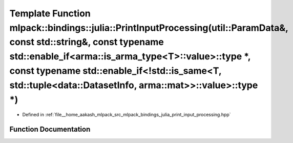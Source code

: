 .. _exhale_function_namespacemlpack_1_1bindings_1_1julia_1a055d5024615073721cd327a2ba182c98:

Template Function mlpack::bindings::julia::PrintInputProcessing(util::ParamData&, const std::string&, const typename std::enable_if<arma::is_arma_type<T>::value>::type \*, const typename std::enable_if<!std::is_same<T, std::tuple<data::DatasetInfo, arma::mat>>::value>::type \*)
======================================================================================================================================================================================================================================================================================

- Defined in :ref:`file__home_aakash_mlpack_src_mlpack_bindings_julia_print_input_processing.hpp`


Function Documentation
----------------------


.. doxygenfunction:: mlpack::bindings::julia::PrintInputProcessing(util::ParamData&, const std::string&, const typename std::enable_if<arma::is_arma_type<T>::value>::type *, const typename std::enable_if<!std::is_same<T, std::tuple<data::DatasetInfo, arma::mat>>::value>::type *)
